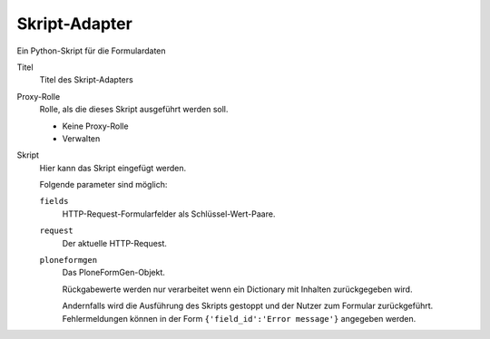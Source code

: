 ==============
Skript-Adapter
==============

Ein Python-Skript für die Formulardaten

Titel
  Titel des Skript-Adapters
Proxy-Rolle
  Rolle, als die dieses Skript ausgeführt werden soll.
  
  - Keine Proxy-Rolle
  - Verwalten

Skript
  Hier kann das Skript eingefügt werden.

  Folgende parameter sind möglich:

  ``fields``
    HTTP-Request-Formularfelder als Schlüssel-Wert-Paare.
  ``request``
    Der aktuelle HTTP-Request.
  ``ploneformgen``
    Das PloneFormGen-Objekt.

    Rückgabewerte werden nur verarbeitet wenn ein Dictionary mit Inhalten zurückgegeben wird. 

    Andernfalls wird die Ausführung des Skripts gestoppt und der Nutzer zum Formular zurückgeführt. Fehlermeldungen können in der Form ``{'field_id':'Error message'}`` angegeben werden.

